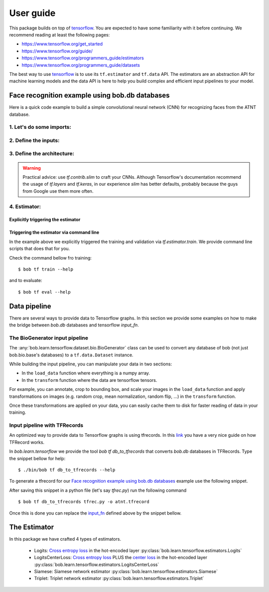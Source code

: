 .. vim: set fileencoding=utf-8 :


===========
 User guide
===========

This package builds on top of tensorflow_. You are expected to have some
familiarity with it before continuing. We recommend reading at least the
following pages:

* https://www.tensorflow.org/get_started
* https://www.tensorflow.org/guide/
* https://www.tensorflow.org/programmers_guide/estimators
* https://www.tensorflow.org/programmers_guide/datasets

The best way to use tensorflow_ is to use its ``tf.estimator`` and ``tf.data``
API. The estimators are an abstraction API for machine learning models and the
data API is here to help you build complex and efficient input pipelines to
your model.


Face recognition example using bob.db databases
===============================================

Here is a quick code example to build a simple convolutional neural network
(CNN) for recognizing faces from the ATNT database.

1. Let's do some imports:
*************************

.. doctest::

    >>> from bob.learn.tensorflow.dataset.bio import BioGenerator
    >>> from bob.learn.tensorflow.utils import to_channels_last
    >>> from bob.learn.tensorflow.estimators import Logits
    >>> import bob.db.atnt
    >>> import tensorflow as tf

2. Define the inputs:
*********************

.. _input_fn:

.. doctest::

    >>> def input_fn(mode):
    ...     db = bob.db.atnt.Database()
    ...
    ...     if mode == tf.estimator.ModeKeys.TRAIN:
    ...         groups = 'world'
    ...     elif mode == tf.estimator.ModeKeys.EVAL:
    ...         groups = 'dev'
    ...
    ...     files = db.objects(groups=groups)
    ...
    ...     # construct integer labels for each identity in the database
    ...     CLIENT_IDS = (str(f.client_id) for f in files)
    ...     CLIENT_IDS = list(set(CLIENT_IDS))
    ...     CLIENT_IDS = dict(zip(CLIENT_IDS, range(len(CLIENT_IDS))))
    ...
    ...     def biofile_to_label(f):
    ...         return CLIENT_IDS[str(f.client_id)]
    ...
    ...     def load_data(database, f):
    ...         img = f.load(database.original_directory, database.original_extension)
    ...         # make a channels_first image (bob format) with 1 channel
    ...         img = img.reshape(1, 112, 92)
    ...         return img
    ...
    ...     generator = BioGenerator(db, files, load_data, biofile_to_label)
    ...
    ...     dataset = tf.data.Dataset.from_generator(
    ...         generator, generator.output_types, generator.output_shapes)
    ...
    ...     def transform(image, label, key):
    ...         # convert to channels last
    ...         image = to_channels_last(image)
    ...
    ...         # per_image_standardization
    ...         image = tf.image.per_image_standardization(image)
    ...         return (image, label, key)
    ...
    ...     dataset = dataset.map(transform)
    ...     dataset = dataset.cache('/path/to/cache')
    ...     if mode == tf.estimator.ModeKeys.TRAIN:
    ...         dataset = dataset.repeat()
    ...     dataset = dataset.batch(8)
    ...
    ...     data, label, key = dataset.make_one_shot_iterator().get_next()
    ...     return {'data': data, 'key': key}, label
    ...
    ...
    >>> def train_input_fn():
    ...     return input_fn(tf.estimator.ModeKeys.TRAIN)
    ...
    ...
    >>> def eval_input_fn():
    ...     return input_fn(tf.estimator.ModeKeys.EVAL)
    ...
    ...
    >>> # supply this hook for debugging
    >>> # from tensorflow.python import debug as tf_debug
    >>> # hooks = [tf_debug.LocalCLIDebugHook()]
    >>> hooks = None
    ...
    >>> train_spec = tf.estimator.TrainSpec(
    ...     input_fn=train_input_fn, max_steps=50, hooks=hooks)
    >>> eval_spec = tf.estimator.EvalSpec(input_fn=eval_input_fn)

3. Define the architecture:
***************************

.. doctest::

    >>> import tensorflow.contrib.slim as slim
    >>> def architecture(data, mode, **kwargs):
    ...     endpoints = {}
    ...     training = mode == tf.estimator.ModeKeys.TRAIN
    ...
    ...     with tf.variable_scope('CNN'):
    ...
    ...         name = 'conv'
    ...         net = slim.conv2d(data, filters=32, kernel_size=(
    ...             5, 5), strides=2, padding='same', activation=tf.nn.relu, name=name)
    ...         endpoints[name] = net
    ...
    ...         name = 'pool'
    ...         net = slim.max_pool2d(net, pool_size=(
    ...             2, 2), strides=1, padding='same', name=name)
    ...         endpoints[name] = net
    ...
    ...         name = 'pool-flat'
    ...         net = slim.flatten(net, name=name)
    ...         endpoints[name] = net
    ...
    ...         name = 'dense'
    ...         net = slim.fully_connected(
    ...             net, units=128, activation=tf.nn.relu, name=name)
    ...         endpoints[name] = net
    ...
    ...         name = 'dropout'
    ...         net = slim.dropout(
    ...             inputs=net, rate=0.4, training=training)
    ...         endpoints[name] = net
    ...
    ...     return net, endpoints
    

.. warning ::

 Practical advice: use `tf.contrib.slim` to craft your CNNs.
 Although Tensorflow's documentation recommend the usage of `tf.layers` and `tf.keras`, in our experience `slim` has better defaults, probably because the guys from Google use them more often.


4. Estimator:
************************

Explicitly triggering the estimator
...................................

.. doctest::

    >>> estimator = Logits(
    ...     architecture,
    ...     optimizer=tf.train.GradientDescentOptimizer(1e-4),
    ...     loss_op=tf.losses.sparse_softmax_cross_entropy,
    ...     n_classes=20,  # the number of identities in the world set of ATNT database
    ...     embedding_validation=True,
    ...     validation_batch_size=8,
    ... )  # doctest: +SKIP
    >>> tf.estimator.train_and_evaluate(estimator, train_spec, eval_spec)  # doctest: +SKIP


    
Triggering the estimator via command line
..........................................

In the example above we explicitly triggered the training and validation via `tf.estimator.train`.
We provide command line scripts that does that for you.

Check the command bellow fro training::

 $ bob tf train --help

and to evaluate::

 $ bob tf eval --help


Data pipeline
=============

There are several ways to provide data to Tensorflow graphs.
In this section we provide some examples on how to make the bridge between `bob.db` databases
and tensorflow `input_fn`.

The BioGenerator input pipeline
*******************************

The :any:`bob.learn.tensorflow.dataset.bio.BioGenerator` class can be used to
convert any database of bob (not just bob.bio.base's databases) to a
``tf.data.Dataset`` instance.

While building the input pipeline, you can manipulate your data in two
sections:

* In the ``load_data`` function where everything is a numpy array.
* In the ``transform`` function where the data are tensorflow tensors.

For example, you can annotate, crop to bounding box, and scale your images in
the ``load_data`` function and apply transformations on images (e.g. random
crop, mean normalization, random flip, ...) in the ``transform`` function.

Once these transformations are applied on your data, you can easily cache them
to disk for faster reading of data in your training.


Input pipeline with TFRecords
*****************************

An optimized way to provide data to Tensorflow graphs is using tfrecords.
In this `link <http://warmspringwinds.github.io/tensorflow/tf-slim/2016/12/21/tfrecords-guide/>`_ you have a very nice guide on how TFRecord works.

In `bob.learn.tensorflow` we provide the tool `bob tf db_to_tfrecords` that converts `bob.db` databases in TFRecords. Type the snippet bellow for help::

  $ ./bin/bob tf db_to_tfrecords --help


To generate a tfrecord for our `Face recognition example using bob.db databases`_ example use the following snippet.

.. doctest::

    >>> from bob.bio.base.utils import read_original_data
    >>> database = bob.db.atnt.Database()

    >>> groups = 'world'

    >>> CLIENT_IDS = (str(f.client_id) for f in database.objects(groups=groups))
    >>> CLIENT_IDS = list(set(CLIENT_IDS))
    >>> CLIENT_IDS = dict(zip(CLIENT_IDS, range(len(CLIENT_IDS))))

    >>> def file_to_label(f):
    ...     return CLIENT_IDS[str(f.client_id)]

    >>> def reader(biofile):
    ...     data = read_original_data(biofile, database.original_directory,database.original_extension)
    ...     label = file_to_label(biofile)
    ...     key = biofile.path
    ...     return (data, label, key)


After saving this snippet in a python file (let's say `tfrec.py`) run the following command ::

 $ bob tf db_to_tfrecords tfrec.py -o atnt.tfrecord

Once this is done you can replace the `input_fn`_ defined above by the snippet bellow. 

.. doctest::

  >>>
  >>> from bob.learn.tensorflow.dataset.tfrecords import shuffle_data_and_labels_image_augmentation
  >>>
  >>> tfrecords_filename = ['atnt.tfrecord']
  >>> data_shape = (112, 92 , 3)
  >>> data_type = tf.uint8
  >>> batch_size = 16
  >>> epochs = 1
  >>>
  >>> def train_input_fn():
  ...     return shuffle_data_and_labels_image_augmentation(
  ...                tfrecords_filename,
  ...                data_shape,
  ...                data_type,
  ...                batch_size,
  ...                epochs=epochs)


The Estimator
=============

In this package we have crafted 4 types of estimators.

   - Logits: `Cross entropy loss <https://www.tensorflow.org/api_docs/python/tf/nn/softmax_cross_entropy_with_logits>`_ in the hot-encoded layer :py:class:`bob.learn.tensorflow.estimators.Logits`
   - LogitsCenterLoss: `Cross entropy loss <https://www.tensorflow.org/api_docs/python/tf/nn/softmax_cross_entropy_with_logits>`_ PLUS the `center loss <https://ydwen.github.io/papers/WenECCV16.pdf>`_ in the hot-encoded layer :py:class:`bob.learn.tensorflow.estimators.LogitsCenterLoss`
   - Siamese: Siamese network estimator :py:class:`bob.learn.tensorflow.estimators.Siamese`
   - Triplet: Triplet network estimator :py:class:`bob.learn.tensorflow.estimators.Triplet`

.. _tensorflow: https://www.tensorflow.org/

